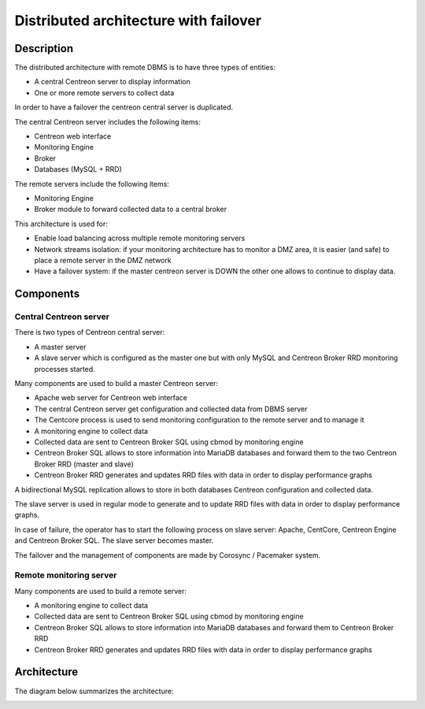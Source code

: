 ======================================
Distributed architecture with failover
======================================

***********
Description
***********

The distributed architecture with remote DBMS is to have three types of entities:

* A central Centreon server to display information
* One or more remote servers to collect data

In order to have a failover the centreon central server is duplicated.

The central Centreon server includes the following items:

* Centreon web interface
* Monitoring Engine
* Broker
* Databases (MySQL + RRD)

The remote servers include the following items:

* Monitoring Engine
* Broker module to forward collected data to a central broker

This architecture is used for:

* Enable load balancing across multiple remote monitoring servers
* Network streams isolation: if your monitoring architecture has to monitor a DMZ area, it is easier (and safe) to place a remote server in the DMZ network
* Have a failover system: if the master centreon server is DOWN the other one allows to continue to display data.

**********
Components
**********

Central Centreon server
=======================

There is two types of Centreon central server:

* A master server
* A slave server which is configured as the master one but with only MySQL and Centreon Broker RRD monitoring processes started.

Many components are used to build a master Centreon server:

* Apache web server for Centreon web interface
* The central Centreon server get configuration and collected data from DBMS server
* The Centcore process is used to send monitoring configuration to the remote server and to manage it
* A monitoring engine to collect data
* Collected data are sent to Centreon Broker SQL using cbmod by monitoring engine
* Centreon Broker SQL allows to store information into MariaDB databases and forward them to the two Centreon Broker RRD (master and slave)
* Centreon Broker RRD generates and updates RRD files with data in order to display performance graphs

A bidirectional MySQL replication allows to store in both databases Centreon configuration and collected data.

The slave server is used in regular mode to generate and to update RRD files with data in order to display performance graphs.

In case of failure, the operator has to start the following process on slave server: Apache, CentCore, Centreon Engine and Centreon Broker SQL.
The slave server becomes master.

The failover and the management of components are made by Corosync / Pacemaker system.

Remote monitoring server
========================

Many components are used to build a remote server:

* A monitoring engine to collect data
* Collected data are sent to Centreon Broker SQL using cbmod by monitoring engine
* Centreon Broker SQL allows to store information into MariaDB databases and forward them to Centreon Broker RRD
* Centreon Broker RRD generates and updates RRD files with data in order to display performance graphs

************
Architecture
************

The diagram below summarizes the architecture:

.. image:: /images/architecture/dschema.png
   :align: center
